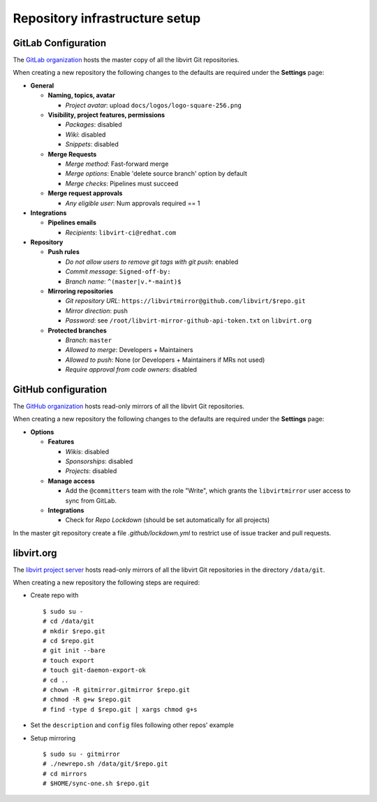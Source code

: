 ===============================
Repository infrastructure setup
===============================

GitLab Configuration
====================

The `GitLab organization <https://gitlab.com/libvirt>`_ hosts the master copy
of all the libvirt Git repositories.

When creating a new repository the following changes to the defaults are
required under the **Settings** page:

* **General**

  * **Naming, topics, avatar**

    * *Project avatar*: upload ``docs/logos/logo-square-256.png``

  * **Visibility, project features, permissions**

    * *Packages*: disabled

    * *Wiki*: disabled

    * *Snippets*: disabled

  * **Merge Requests**

    * *Merge method*: Fast-forward merge

    * *Merge options*: Enable 'delete source branch' option by default

    * *Merge checks*: Pipelines must succeed

  * **Merge request approvals**

    * *Any eligible user*: Num approvals required == 1

* **Integrations**

  * **Pipelines emails**

    * *Recipients*: ``libvirt-ci@redhat.com``

* **Repository**

  * **Push rules**

    * *Do not allow users to remove git tags with git push*: enabled

    * *Commit message*:  ``Signed-off-by:``

    * *Branch name*: ``^(master|v.*-maint)$``

  * **Mirroring repositories**

    * *Git repository URL*: ``https://libvirtmirror@github.com/libvirt/$repo.git``

    * *Mirror direction*: push

    * *Password*:  see ``/root/libvirt-mirror-github-api-token.txt`` on ``libvirt.org``

  * **Protected branches**

    * *Branch*: ``master``

    * *Allowed to merge*: Developers + Maintainers

    * *Allowed to push*: None (or Developers + Maintainers if MRs not used)

    * *Require approval from code owners*: disabled

GitHub configuration
====================

The `GitHub organization <https://github.com/libvirt>`_ hosts read-only
mirrors of all the libvirt Git repositories.

When creating a new repository the following changes to the defaults are
required under the **Settings** page:

* **Options**

  * **Features**

    * *Wikis*: disabled

    * *Sponsorships*: disabled

    * *Projects*: disabled

  * **Manage access**

    * Add the ``@committers`` team with the role "Write", which
      grants the ``libvirtmirror`` user access to sync from GitLab.

  * **Integrations**

    * Check for *Repo Lockdown*  (should be set automatically for all projects)

In the master git repository create a file `.github/lockdown.yml` to restrict
use of issue tracker and pull requests.


libvirt.org
===========

The `libvirt project server <https://libvirt.org>`_ hosts read-only mirrors of
all the libvirt Git repositories in the directory ``/data/git``.

When creating a new repository the following steps are required:

* Create repo with
  ::

     $ sudo su -
     # cd /data/git
     # mkdir $repo.git
     # cd $repo.git
     # git init --bare
     # touch export
     # touch git-daemon-export-ok
     # cd ..
     # chown -R gitmirror.gitmirror $repo.git
     # chmod -R g+w $repo.git
     # find -type d $repo.git | xargs chmod g+s

* Set the ``description`` and ``config`` files following other repos' example

* Setup mirroring
  ::

    $ sudo su - gitmirror
    # ./newrepo.sh /data/git/$repo.git
    # cd mirrors
    # $HOME/sync-one.sh $repo.git
